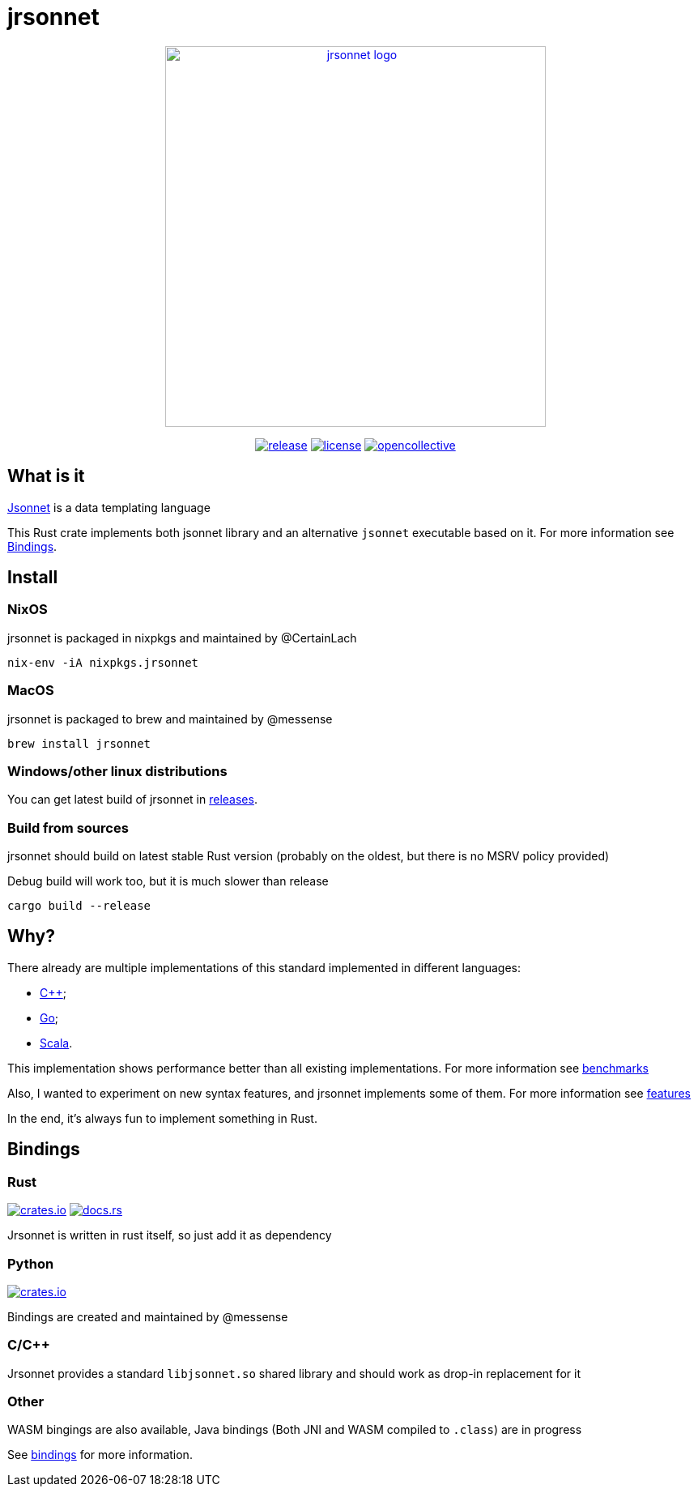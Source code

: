 = jrsonnet

++++
<p align="center"><a href="https://github.com/CertainLach/jrsonnet"><img alt="jrsonnet logo" src="./docs/logowide.svg" width="470px"></img></a></p>
<p align="center">
  <a href="https://github.com/CertainLach/jrsonnet/releases"><img alt="release" src="https://img.shields.io/github/v/tag/CertainLach/jrsonnet?color=%23fb4934&label=latest%20release&style=for-the-badge"></img></a>
  <a href="./LICENSE"><img alt="license" src="https://img.shields.io/github/license/CertainLach/jrsonnet?color=%2383a598&label=license&style=for-the-badge"></img></a>
  <a href="https://opencollective.com/jrsonnet"><img alt="opencollective" src="https://img.shields.io/opencollective/all/jrsonnet?color=%238ec07c&style=for-the-badge"></img></a>
</p>
++++

// Github sucks: I can't center those images the normal way: https://github.com/github/markup/issues/984 
// [.text-center]
// image:./docs/logowide.svg[Interactive,470, alt=jrsonnet logo]
//
// [.text-center]
// --
// image:https://img.shields.io/github/v/tag/CertainLach/jrsonnet?color=%23fb4934&label=latest%20release&style=for-the-badge[alt=release, link=https://github.com/CertainLach/jrsonnet/releases]
// image:https://img.shields.io/github/license/CertainLach/jrsonnet?color=%2383a598&label=license&style=for-the-badge[alt=license, ./LICENSE]
// image:https://img.shields.io/opencollective/all/jrsonnet?color=%238ec07c&style=for-the-badge[alt=opencollective, link=https://opencollective.com/jrsonnet]
// --

== What is it

https://jsonnet.org/[Jsonnet] is a data templating language

This Rust crate implements both jsonnet library and an alternative `jsonnet` executable based on it.
For more information see <<bindings,Bindings>>.

== Install

=== NixOS

jrsonnet is packaged in nixpkgs and maintained by @CertainLach

[source,sh]
----
nix-env -iA nixpkgs.jrsonnet
----

=== MacOS

jrsonnet is packaged to brew and maintained by @messense

[source,sh]
----
brew install jrsonnet
----

=== Windows/other linux distributions

You can get latest build of jrsonnet in https://github.com/CertainLach/jrsonnet/releases[releases].

=== Build from sources

jrsonnet should build on latest stable Rust version (probably on the oldest, but there is no MSRV policy provided)

Debug build will work too, but it is much slower than release

[source]
----
cargo build --release
----

== Why?

There already are multiple implementations of this standard implemented in different languages:

* https://github.com/google/jsonnet[C++];
* https://github.com/google/go-jsonnet/[Go];
* https://github.com/databricks/sjsonnet[Scala].

This implementation shows performance better than all existing implementations.
For more information see link:./docs/benchmarks.md[benchmarks]

Also, I wanted to experiment on new syntax features, and jrsonnet implements some of them.
For more information see link:./docs/features.adoc[features]

In the end, it's always fun to implement something in Rust.

== Bindings [[bindings]]

=== Rust

image:https://img.shields.io/crates/v/jrsonnet-evaluator[alt=crates.io, link=https://crates.io/crates/jrsonnet-evaluator]
image:https://docs.rs/jrsonnet-evaluator/badge.svg[alt=docs.rs, link=https://docs.rs/jrsonnet-evaluator]

Jrsonnet is written in rust itself, so just add it as dependency

=== Python

image:https://img.shields.io/pypi/v/rjsonnet[alt=crates.io, link=https://pypi.org/project/rjsonnet/]

Bindings are created and maintained by @messense

=== C/C++

Jrsonnet provides a standard `libjsonnet.so` shared library and should work as drop-in replacement for it

=== Other

WASM bingings are also available, Java bindings (Both JNI and WASM compiled to `.class`) are in progress

See link:./bindings/[bindings] for more information.
